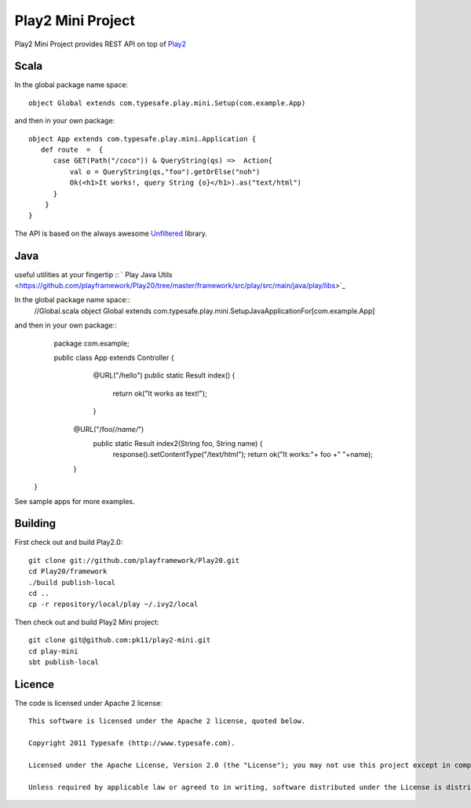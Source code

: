 Play2 Mini Project
==================

Play2 Mini Project provides REST API on top of `Play2 <https://github.com/playframework/Play20>`_

Scala
-----

In the global package name space::

  object Global extends com.typesafe.play.mini.Setup(com.example.App)

and then in your own package::

  object App extends com.typesafe.play.mini.Application {
     def route  =  {
        case GET(Path("/coco")) & QueryString(qs) =>  Action{
            val o = QueryString(qs,"foo").getOrElse("noh")
            Ok(<h1>It works!, query String {o}</h1>).as("text/html")
        }
      }
  }

The API is based on the always awesome `Unfiltered <http://unfiltered.databinder.net/Unfiltered.html>`_ library.

Java
----
useful utilities at your fingertip ::
` Play Java Utils <https://github.com/playframework/Play20/tree/master/framework/src/play/src/main/java/play/libs>`_ 


In the global package name space::
  //Global.scala
  object Global extends com.typesafe.play.mini.SetupJavaApplicationFor[com.example.App]

and then in your own package::
  package com.example;

  public class App extends Controller {
    @URL("/hello")
    public static Result index() {
        return ok("It works as text!");
    }

   @URL("/foo/*/name/*")
    public static Result index2(String foo, String name) {
        response().setContentType("/text/html");
        return ok("It works:"+ foo +" "+name);
   }
 }

See sample apps for more examples.

Building
--------

First check out and build Play2.0::

  git clone git://github.com/playframework/Play20.git
  cd Play20/framework
  ./build publish-local
  cd ..
  cp -r repository/local/play ~/.ivy2/local

Then check out and build Play2 Mini project::

  git clone git@github.com:pk11/play2-mini.git
  cd play-mini
  sbt publish-local


Licence
-------

The code is licensed under Apache 2 license::

  This software is licensed under the Apache 2 license, quoted below.

  Copyright 2011 Typesafe (http://www.typesafe.com).

  Licensed under the Apache License, Version 2.0 (the "License"); you may not use this project except in compliance with the License. You may obtain a copy of the License at http://www.apache.org/licenses/LICENSE-2.0.

  Unless required by applicable law or agreed to in writing, software distributed under the License is distributed on an "AS IS" BASIS, WITHOUT WARRANTIES OR CONDITIONS OF ANY KIND, either express or implied. See the License for the specific language governing permissions and limitations under the License.

